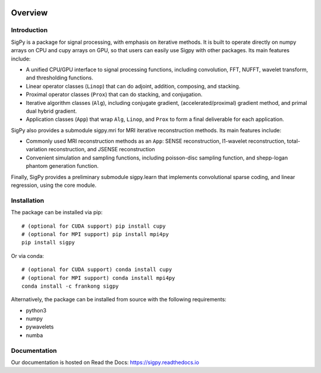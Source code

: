 .. image:: https://travis-ci.com/mikgroup/sigpy.svg?branch=master
	   :target: https://travis-ci.com/mikgroup/sigpy
	
.. image:: https://codecov.io/gh/mikgroup/sigpy/branch/master/graph/badge.svg
	   :target: https://codecov.io/gh/mikgroup/sigpy
	   
.. image:: https://readthedocs.org/projects/sigpy/badge/?version=latest
	   :target: https://sigpy.readthedocs.io/en/latest/?badge=latest
	   :alt: Documentation Status

Overview
========

Introduction
------------
SigPy is a package for signal processing, with emphasis on iterative methods. It is built to operate directly on numpy arrays on CPU and cupy arrays on GPU, so that users can easily use Sigpy with other packages. Its main features include:

* A unified CPU/GPU interface to signal processing functions, including convolution, FFT, NUFFT, wavelet transform, and thresholding functions.
* Linear operator classes (``Linop``) that can do adjoint, addition, composing, and stacking.
* Proximal operator classes (``Prox``) that can do stacking, and conjugation.
* Iterative algorithm classes (``Alg``), including conjugate gradient, (accelerated/proximal) gradient method, and primal dual hybrid gradient.
* Application classes (``App``) that wrap ``Alg``, ``Linop``, and ``Prox`` to form a final deliverable for each application.

SigPy also provides a submodule sigpy.mri for MRI iterative reconstruction methods. Its main features include:

* Commonly used MRI reconstruction methods as an ``App``: SENSE reconstruction, l1-wavelet reconstruction, total-variation reconstruction, and JSENSE reconstruction
* Convenient simulation and sampling functions, including poisson-disc sampling function, and shepp-logan phantom generation function.

Finally, SigPy provides a preliminary submodule sigpy.learn that implements convolutional sparse coding, and linear regression, using the core module.

Installation
------------
The package can be installed via pip::

	# (optional for CUDA support) pip install cupy
	# (optional for MPI support) pip install mpi4py
	pip install sigpy

	
Or via conda::

	# (optional for CUDA support) conda install cupy
	# (optional for MPI support) conda install mpi4py
	conda install -c frankong sigpy

Alternatively, the package can be installed from source with the following requirements:

* python3
* numpy
* pywavelets
* numba

Documentation
-------------
Our documentation is hosted on Read the Docs: https://sigpy.readthedocs.io
